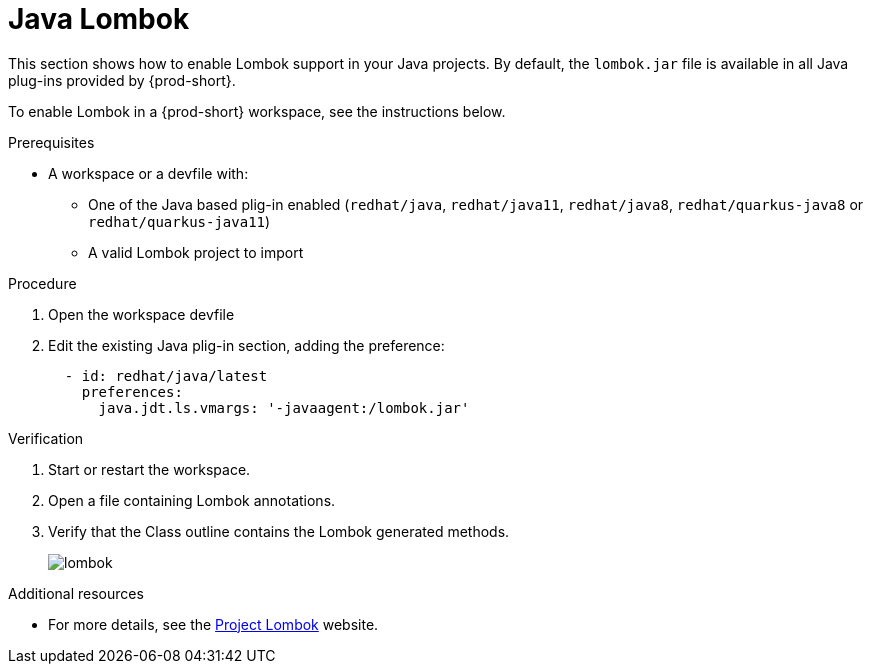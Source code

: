 [id="proc_java-lombok_{context}"]
= Java Lombok

This section shows how to enable Lombok support in your Java projects. By default, the `lombok.jar` file is available in all Java plug-ins provided by {prod-short}.

To enable Lombok in a {prod-short} workspace, see the instructions below.


.Prerequisites

* A workspace or a devfile with:

** One of the Java based plig-in enabled (`redhat/java`, `redhat/java11`, `redhat/java8`, `redhat/quarkus-java8` or `redhat/quarkus-java11`)
** A valid Lombok project to import

.Procedure

. Open the workspace devfile
. Edit the existing Java plig-in section, adding the preference:
+
[source,yaml,attrs="nowrap"]
----
  - id: redhat/java/latest
    preferences:
      java.jdt.ls.vmargs: '-javaagent:/lombok.jar'
----


.Verification

. Start or restart the workspace.

. Open a file containing Lombok annotations.

. Verify that the Class outline contains the Lombok generated methods.
+
image::lombok/lombok.png[]


.Additional resources

* For more details, see the link:https://projectlombok.org/[Project Lombok] website.

